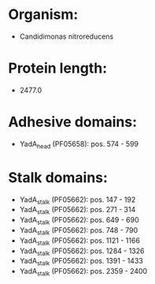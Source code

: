 * Organism:
- Candidimonas nitroreducens
* Protein length:
- 2477.0
* Adhesive domains:
- YadA_head (PF05658): pos. 574 - 599
* Stalk domains:
- YadA_stalk (PF05662): pos. 147 - 192
- YadA_stalk (PF05662): pos. 271 - 314
- YadA_stalk (PF05662): pos. 649 - 690
- YadA_stalk (PF05662): pos. 748 - 790
- YadA_stalk (PF05662): pos. 1121 - 1166
- YadA_stalk (PF05662): pos. 1284 - 1326
- YadA_stalk (PF05662): pos. 1391 - 1433
- YadA_stalk (PF05662): pos. 2359 - 2400

